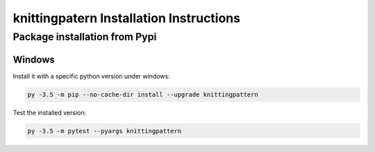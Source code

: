 knittingpatern Installation Instructions
========================================


Package installation from Pypi
------------------------------

Windows
~~~~~~~

Install it with a specific python version under windows:

.. code:: bash

    py -3.5 -m pip --no-cache-dir install --upgrade knittingpattern

Test the installed version:

.. code:: bash

    py -3.5 -m pytest --pyargs knittingpattern
